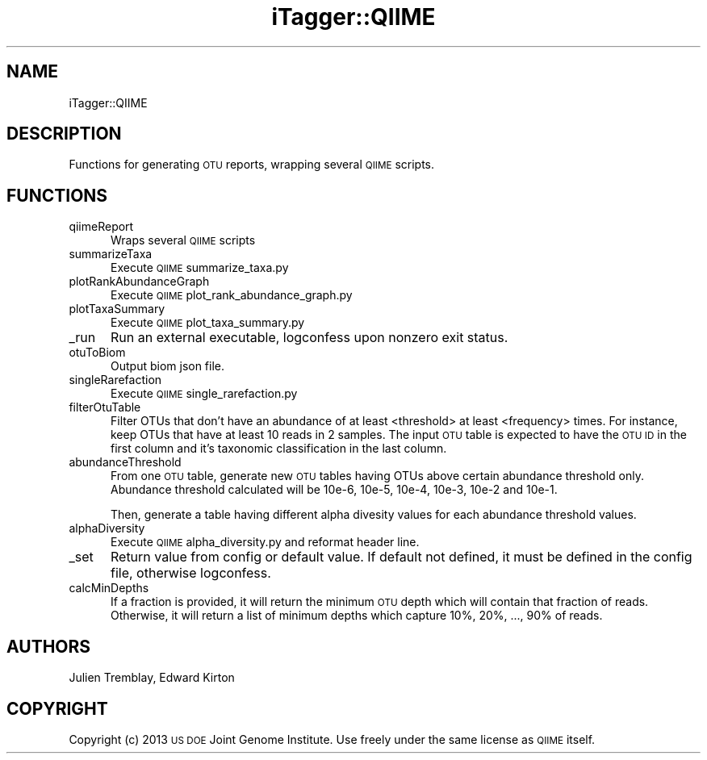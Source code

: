 .\" Automatically generated by Pod::Man 2.25 (Pod::Simple 3.20)
.\"
.\" Standard preamble:
.\" ========================================================================
.de Sp \" Vertical space (when we can't use .PP)
.if t .sp .5v
.if n .sp
..
.de Vb \" Begin verbatim text
.ft CW
.nf
.ne \\$1
..
.de Ve \" End verbatim text
.ft R
.fi
..
.\" Set up some character translations and predefined strings.  \*(-- will
.\" give an unbreakable dash, \*(PI will give pi, \*(L" will give a left
.\" double quote, and \*(R" will give a right double quote.  \*(C+ will
.\" give a nicer C++.  Capital omega is used to do unbreakable dashes and
.\" therefore won't be available.  \*(C` and \*(C' expand to `' in nroff,
.\" nothing in troff, for use with C<>.
.tr \(*W-
.ds C+ C\v'-.1v'\h'-1p'\s-2+\h'-1p'+\s0\v'.1v'\h'-1p'
.ie n \{\
.    ds -- \(*W-
.    ds PI pi
.    if (\n(.H=4u)&(1m=24u) .ds -- \(*W\h'-12u'\(*W\h'-12u'-\" diablo 10 pitch
.    if (\n(.H=4u)&(1m=20u) .ds -- \(*W\h'-12u'\(*W\h'-8u'-\"  diablo 12 pitch
.    ds L" ""
.    ds R" ""
.    ds C` ""
.    ds C' ""
'br\}
.el\{\
.    ds -- \|\(em\|
.    ds PI \(*p
.    ds L" ``
.    ds R" ''
'br\}
.\"
.\" Escape single quotes in literal strings from groff's Unicode transform.
.ie \n(.g .ds Aq \(aq
.el       .ds Aq '
.\"
.\" If the F register is turned on, we'll generate index entries on stderr for
.\" titles (.TH), headers (.SH), subsections (.SS), items (.Ip), and index
.\" entries marked with X<> in POD.  Of course, you'll have to process the
.\" output yourself in some meaningful fashion.
.ie \nF \{\
.    de IX
.    tm Index:\\$1\t\\n%\t"\\$2"
..
.    nr % 0
.    rr F
.\}
.el \{\
.    de IX
..
.\}
.\"
.\" Accent mark definitions (@(#)ms.acc 1.5 88/02/08 SMI; from UCB 4.2).
.\" Fear.  Run.  Save yourself.  No user-serviceable parts.
.    \" fudge factors for nroff and troff
.if n \{\
.    ds #H 0
.    ds #V .8m
.    ds #F .3m
.    ds #[ \f1
.    ds #] \fP
.\}
.if t \{\
.    ds #H ((1u-(\\\\n(.fu%2u))*.13m)
.    ds #V .6m
.    ds #F 0
.    ds #[ \&
.    ds #] \&
.\}
.    \" simple accents for nroff and troff
.if n \{\
.    ds ' \&
.    ds ` \&
.    ds ^ \&
.    ds , \&
.    ds ~ ~
.    ds /
.\}
.if t \{\
.    ds ' \\k:\h'-(\\n(.wu*8/10-\*(#H)'\'\h"|\\n:u"
.    ds ` \\k:\h'-(\\n(.wu*8/10-\*(#H)'\`\h'|\\n:u'
.    ds ^ \\k:\h'-(\\n(.wu*10/11-\*(#H)'^\h'|\\n:u'
.    ds , \\k:\h'-(\\n(.wu*8/10)',\h'|\\n:u'
.    ds ~ \\k:\h'-(\\n(.wu-\*(#H-.1m)'~\h'|\\n:u'
.    ds / \\k:\h'-(\\n(.wu*8/10-\*(#H)'\z\(sl\h'|\\n:u'
.\}
.    \" troff and (daisy-wheel) nroff accents
.ds : \\k:\h'-(\\n(.wu*8/10-\*(#H+.1m+\*(#F)'\v'-\*(#V'\z.\h'.2m+\*(#F'.\h'|\\n:u'\v'\*(#V'
.ds 8 \h'\*(#H'\(*b\h'-\*(#H'
.ds o \\k:\h'-(\\n(.wu+\w'\(de'u-\*(#H)/2u'\v'-.3n'\*(#[\z\(de\v'.3n'\h'|\\n:u'\*(#]
.ds d- \h'\*(#H'\(pd\h'-\w'~'u'\v'-.25m'\f2\(hy\fP\v'.25m'\h'-\*(#H'
.ds D- D\\k:\h'-\w'D'u'\v'-.11m'\z\(hy\v'.11m'\h'|\\n:u'
.ds th \*(#[\v'.3m'\s+1I\s-1\v'-.3m'\h'-(\w'I'u*2/3)'\s-1o\s+1\*(#]
.ds Th \*(#[\s+2I\s-2\h'-\w'I'u*3/5'\v'-.3m'o\v'.3m'\*(#]
.ds ae a\h'-(\w'a'u*4/10)'e
.ds Ae A\h'-(\w'A'u*4/10)'E
.    \" corrections for vroff
.if v .ds ~ \\k:\h'-(\\n(.wu*9/10-\*(#H)'\s-2\u~\d\s+2\h'|\\n:u'
.if v .ds ^ \\k:\h'-(\\n(.wu*10/11-\*(#H)'\v'-.4m'^\v'.4m'\h'|\\n:u'
.    \" for low resolution devices (crt and lpr)
.if \n(.H>23 .if \n(.V>19 \
\{\
.    ds : e
.    ds 8 ss
.    ds o a
.    ds d- d\h'-1'\(ga
.    ds D- D\h'-1'\(hy
.    ds th \o'bp'
.    ds Th \o'LP'
.    ds ae ae
.    ds Ae AE
.\}
.rm #[ #] #H #V #F C
.\" ========================================================================
.\"
.IX Title "iTagger::QIIME 3"
.TH iTagger::QIIME 3 "2015-03-02" "perl v5.16.0" "User Contributed Perl Documentation"
.\" For nroff, turn off justification.  Always turn off hyphenation; it makes
.\" way too many mistakes in technical documents.
.if n .ad l
.nh
.SH "NAME"
iTagger::QIIME
.SH "DESCRIPTION"
.IX Header "DESCRIPTION"
Functions for generating \s-1OTU\s0 reports, wrapping several \s-1QIIME\s0 scripts.
.SH "FUNCTIONS"
.IX Header "FUNCTIONS"
.IP "qiimeReport" 5
.IX Item "qiimeReport"
Wraps several \s-1QIIME\s0 scripts
.IP "summarizeTaxa" 5
.IX Item "summarizeTaxa"
Execute \s-1QIIME\s0 summarize_taxa.py
.IP "plotRankAbundanceGraph" 5
.IX Item "plotRankAbundanceGraph"
Execute \s-1QIIME\s0 plot_rank_abundance_graph.py
.IP "plotTaxaSummary" 5
.IX Item "plotTaxaSummary"
Execute \s-1QIIME\s0 plot_taxa_summary.py
.IP "_run" 5
.IX Item "_run"
Run an external executable, logconfess upon nonzero exit status.
.IP "otuToBiom" 5
.IX Item "otuToBiom"
Output biom json file.
.IP "singleRarefaction" 5
.IX Item "singleRarefaction"
Execute \s-1QIIME\s0 single_rarefaction.py
.IP "filterOtuTable" 5
.IX Item "filterOtuTable"
Filter OTUs that don't have an abundance of at least <threshold> at least <frequency> times.  For instance, keep OTUs that have at least 10 reads in 2 samples.  The input \s-1OTU\s0 table is expected to have the \s-1OTU\s0 \s-1ID\s0 in the first column and it's taxonomic classification in the last column.
.IP "abundanceThreshold" 5
.IX Item "abundanceThreshold"
From one \s-1OTU\s0 table, generate new \s-1OTU\s0 tables having OTUs above certain abundance threshold only. Abundance threshold calculated will be 10e\-6, 10e\-5, 10e\-4, 10e\-3, 10e\-2 and 10e\-1.
.Sp
Then, generate a table having different alpha divesity values for each 
abundance threshold values.
.IP "alphaDiversity" 5
.IX Item "alphaDiversity"
Execute \s-1QIIME\s0 alpha_diversity.py and reformat header line.
.IP "_set" 5
.IX Item "_set"
Return value from config or default value.  If default not defined, it must be defined in the config file, otherwise logconfess.
.IP "calcMinDepths" 5
.IX Item "calcMinDepths"
If a fraction is provided, it will return the minimum \s-1OTU\s0 depth which will contain that fraction of reads.  Otherwise, it will return a list of minimum depths which capture 10%, 20%, ..., 90% of reads.
.SH "AUTHORS"
.IX Header "AUTHORS"
Julien Tremblay, Edward Kirton
.SH "COPYRIGHT"
.IX Header "COPYRIGHT"
Copyright (c) 2013 \s-1US\s0 \s-1DOE\s0 Joint Genome Institute.  Use freely under the same license as \s-1QIIME\s0 itself.
